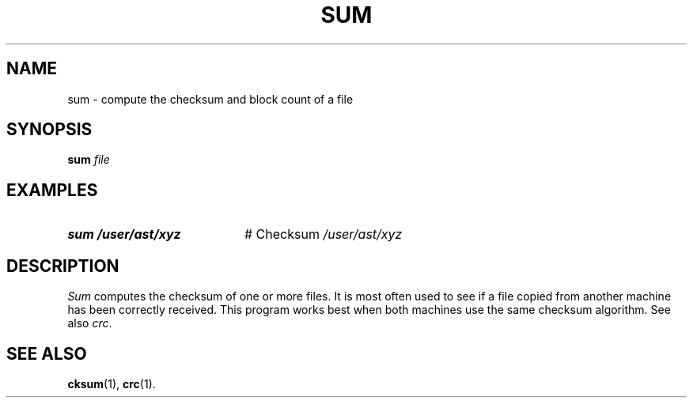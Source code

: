 .TH SUM 1
.SH NAME
sum \- compute the checksum and block count of a file
.SH SYNOPSIS
\fBsum \fIfile\fR
.br
.de FL
.TP
\\fB\\$1\\fR
\\$2
..
.de EX
.TP 20
\\fB\\$1\\fR
# \\$2
..
.SH EXAMPLES
.TP 20
.B sum /user/ast/xyz
# Checksum \fI/user/ast/xyz
.SH DESCRIPTION
.PP
.I Sum
computes the checksum of one or more files.
It is most often used to see if a file copied from another machine has
been correctly received.
This program works best when both machines use the same checksum algorithm.
See also \fIcrc\fR.
.SH "SEE ALSO"
.BR cksum (1),
.BR crc (1).
